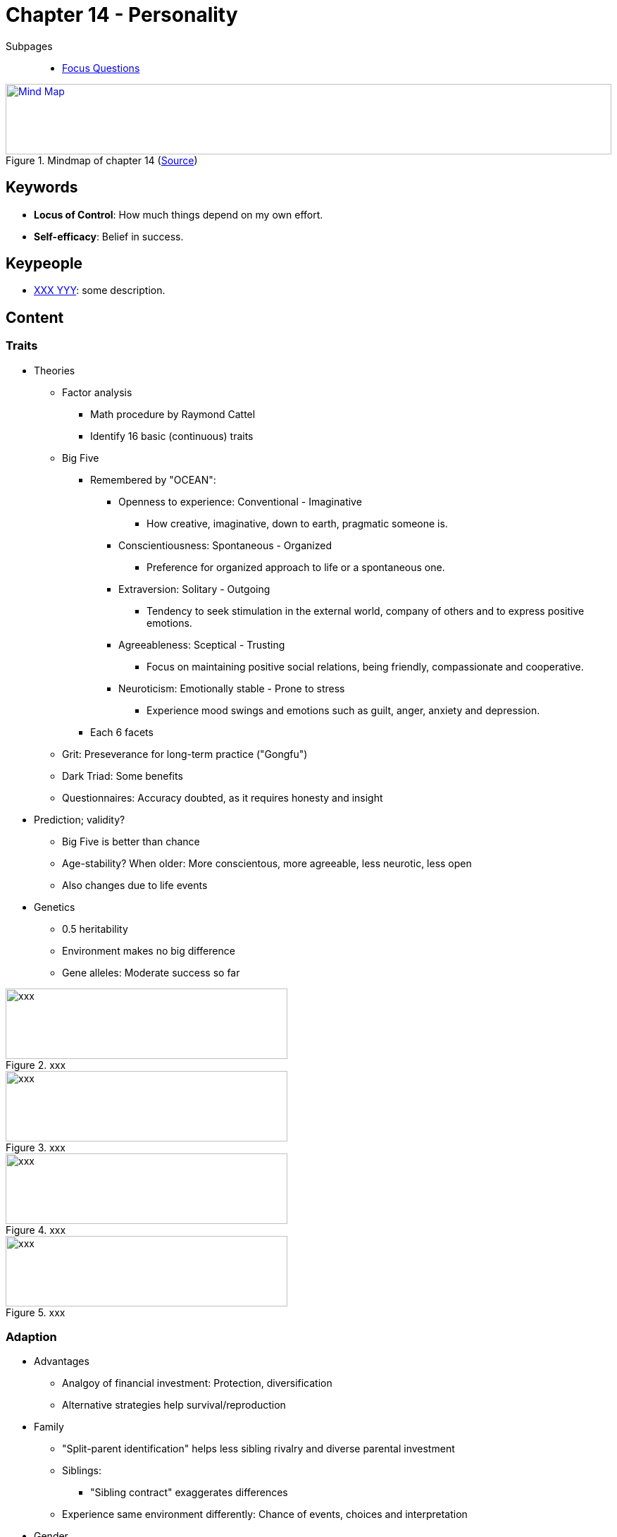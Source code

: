 = Chapter 14 - Personality

// 1. pictures
// 2. keywords (plus words given in book)
// 3. keypeople (also contemporary), add content + back-reference here
// 4. add more specific/relevant content
// 5. feinschliff, check all for typos

Subpages::

* link:focus_questions.html[Focus Questions]

.Mindmap of chapter 14 (link:https://app.wisemapping.com/c/maps/1248542/edit[Source])
[link=images/mindmap.png]
image::images/mindmap.png[Mind Map,100%,100]

== Keywords

- *Locus of Control*: How much things depend on my own effort.
- *Self-efficacy*: Belief in success.

== Keypeople

- link:/people/xxx-yyy.html[XXX YYY]: some description.

== Content

=== Traits

* Theories
** Factor analysis
*** Math procedure by Raymond Cattel
*** Identify 16 basic (continuous) traits
** Big Five
*** Remembered by "OCEAN":
**** Openness to experience: Conventional - Imaginative
***** How creative, imaginative, down to earth, pragmatic someone is.
**** Conscientiousness: Spontaneous - Organized
***** Preference for organized approach to life or a spontaneous one.
**** Extraversion: Solitary - Outgoing
***** Tendency to seek stimulation in the external world, company of others and to express positive emotions.
**** Agreeableness: Sceptical - Trusting
***** Focus on maintaining positive social relations, being friendly, compassionate and cooperative.
**** Neuroticism: Emotionally stable - Prone to stress
***** Experience mood swings and emotions such as guilt, anger, anxiety and depression.
*** Each 6 facets
** Grit: Preseverance for long-term practice ("Gongfu")
** Dark Triad: Some benefits
** Questionnaires: Accuracy doubted, as it requires honesty and insight
* Prediction; validity?
** Big Five is better than chance
** Age-stability? When older: More conscientous, more agreeable, less neurotic, less open
** Also changes due to life events
* Genetics
** 0.5 heritability
** Environment makes no big difference
** Gene alleles: Moderate success so far

.xxx
image::images/xxx[xxx,400,100]

.xxx
image::images/xxx[xxx,400,100]

.xxx
image::images/xxx[xxx,400,100]

.xxx
image::images/xxx[xxx,400,100]

=== Adaption

* Advantages
** Analgoy of financial investment: Protection, diversification
** Alternative strategies help survival/reproduction
* Family
** "Split-parent identification" helps less sibling rivalry and diverse parental investment
** Siblings:
*** "Sibling contract" exaggerates differences
** Experience same environment differently: Chance of events, choices and interpretation
* Gender
** Differences more in West, due to evolution/culture
** Stereotypes:
*** Cultural pressure
*** When against them creates unhappiness; e.g. a shy man
** Women: more conscientous, more neurotic, more agreeable

.xxx
image::images/xxx[xxx,400,100]

.xxx
image::images/xxx[xxx,400,100]

.xxx
image::images/xxx[xxx,400,100]

.xxx
image::images/xxx[xxx,400,100]

=== Psychodynamic

* Freud started it with his psychoanalysis
* Other: Adler, Erikson
** More emphasize on competence / shaping of society
* Cause of behavior
** Unconscious mind
** Sexual/aggressive motives/drives
* Defensive styles
** Study of Vaillant: Less distortion means greater life success
** Repressors: Ones with less conscious anxiety, but body reacts stronger
* Defense mechanisms
** Reduce discomfort by unnacceptable thoughts/wishes/feelings
** Types:
*** Repression: Anxiety-producing thoughts are pushed out of the conscious mind.
*** Displacement: Unacceptable wish/drive redirected toward something more acceptable.
*** Sublimation: Variation of displacement where the alternative is something of value.
**** E.g. the wish to punish leads to become a laywer.
*** Reaction formation: Converting a frightening wish into its (safer) opposite.
*** Projection: A wish/drive is experienced as someone else's.
*** Rationalization: Use reasoning to explain away anxiety-provoking thoughts/feelings.

.xxx
image::images/xxx[xxx,400,100]

.xxx
image::images/xxx[xxx,400,100]

.xxx
image::images/xxx[xxx,400,100]

.xxx
image::images/xxx[xxx,400,100]

=== Humanistic

* Phenomenological reality
** How the self/world is perceived
* Maslow's hierarchy of needs
** Bottom-up with self-actualization at the top

.xxx
image::images/xxx[xxx,400,100]

.xxx
image::images/xxx[xxx,400,100]

.xxx
image::images/xxx[xxx,400,100]

.xxx
image::images/xxx[xxx,400,100]

=== Social-Cognitive

* Beliefs:
** Locus of Control: Internal versus external; reward for effort.
** Self-efficacy: Low versus high; belief in success
** Fixed versus malleable personality
** More success when: Internal locus, high self-efficacy and malleable
** Optimism: Cope better, whereas defensive optimism is harmful (besides adaptive pessimism)
** Chilren tend to be over-optimistic (more self-efficacy) which might improve performance
* DIAMONDS: 8 situation types, relates to personality
* Cultural
** When social environment differs, then beliefs/thinking differs
** Values: West = Individualist/Independence, East = Collectivist/Inter-dependence
** Non-Wester not match the big five, need their own tests

.xxx
image::images/xxx[xxx,400,100]

.xxx
image::images/xxx[xxx,400,100]

.xxx
image::images/xxx[xxx,400,100]

== Additional Resources

.YouTube Video: "Who are you, really? The puzzle of personality - Brian Little", 15mins
[link=https://www.youtube.com/watch?v=qYvXk_bqlBk]
image::https://img.youtube.com/vi/qYvXk_bqlBk/0.jpg[TED Talk personality,300]

.YouTube Video: "The new era of positive psychology, Martin Seligman", 23mins
[link=https://www.youtube.com/watch?v=9FBxfd7DL3E]
image::https://img.youtube.com/vi/9FBxfd7DL3E/0.jpg[TED Talk positive psychology,300]